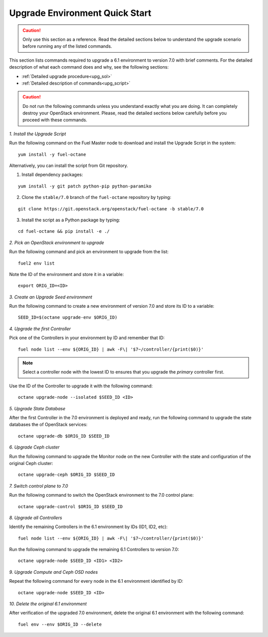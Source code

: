 .. index:: Upgrade Environment Quick Start

.. _Upg_QuickStart:

Upgrade Environment Quick Start
-------------------------------

.. CAUTION::

    Only use this section as a reference. Read the detailed sections
    below to  understand the upgrade scenario before running any of
    the listed commands.

This section lists commands required to upgrade a 6.1 environment to
version 7.0 with brief comments. For the detailed description of what
each command does and why, see the following sections:

* :ref:`Detailed upgrade procedure<upg_sol>`
* :ref:`Detailed description of commands<upg_script>`

.. CAUTION::

    Do not run the following commands unless you understand exactly
    what you are doing. It can completely destroy your OpenStack
    environment. Please, read the detailed sections below carefully
    before you proceed with these commands.

*1. Install the Upgrade Script*

Run the following command on the Fuel Master node to download and
install the Upgrade Script in the system:

::

    yum install -y fuel-octane

Alternatively, you can install the script from Git repository.

1. Install dependency packages:

::

    yum install -y git patch python-pip python-paramiko

2. Clone the ``stable/7.0`` branch of the ``fuel-octane`` repository by
   typing:

::

    git clone https://git.openstack.org/openstack/fuel-octane -b stable/7.0

3. Install the script as a Python package by typing:

::

    cd fuel-octane && pip install -e ./

*2. Pick an OpenStack environment to upgrade*

Run the following command and pick an environment to upgrade from the
list:

::

    fuel2 env list

Note the ID of the environment and store it in a variable:

::

    export ORIG_ID=<ID>

*3. Create an Upgrade Seed environment*

Run the following command to create a new environment of version 7.0
and store its ID to a variable:

::

    SEED_ID=$(octane upgrade-env $ORIG_ID)

*4. Upgrade the first Controller*

Pick one of the Controllers in your environment by ID and remember
that ID:

::

    fuel node list --env ${ORIG_ID} | awk -F\| '$7~/controller/{print($0)}'

.. note::

    Select a controller node with the lowest ID to ensures that you upgrade
    the `primary` controller first.

Use the ID of the Controller to upgrade it with the following command:

::

    octane upgrade-node --isolated $SEED_ID <ID>

*5. Upgrade State Database*

After the first Controller in the 7.0 environment is deployed and
ready, run the following command to upgrade the state databases
the of OpenStack services:

::

    octane upgrade-db $ORIG_ID $SEED_ID

*6. Upgrade Ceph cluster*

Run the following command to upgrade the Monitor node on the new
Controller with the state and configuration of the original Ceph
cluster:

::

   octane upgrade-ceph $ORIG_ID $SEED_ID

*7. Switch control plane to 7.0*

Run the following command to switch the OpenStack environment to the
7.0 control plane:

::

    octane upgrade-control $ORIG_ID $SEED_ID

*8. Upgrade all Controllers*

Identify the remaining Controllers in the 6.1 environment by IDs
(ID1, ID2, etc):

::

    fuel node list --env ${ORIG_ID} | awk -F\| '$7~/controller/{print($0)}'

Run the following command to upgrade the remaining 6.1 Controllers
to version 7.0:

::

    octane upgrade-node $SEED_ID <ID1> <ID2>

*9. Upgrade Compute and Ceph OSD nodes*

Repeat the following command for every node in the 6.1 environment
identified by ID:

::

    octane upgrade-node $SEED_ID <ID>

*10. Delete the original 6.1 environment*

After verification of the upgraded 7.0 environment, delete the
original 6.1 environment with the following command:

::

    fuel env --env $ORIG_ID --delete
